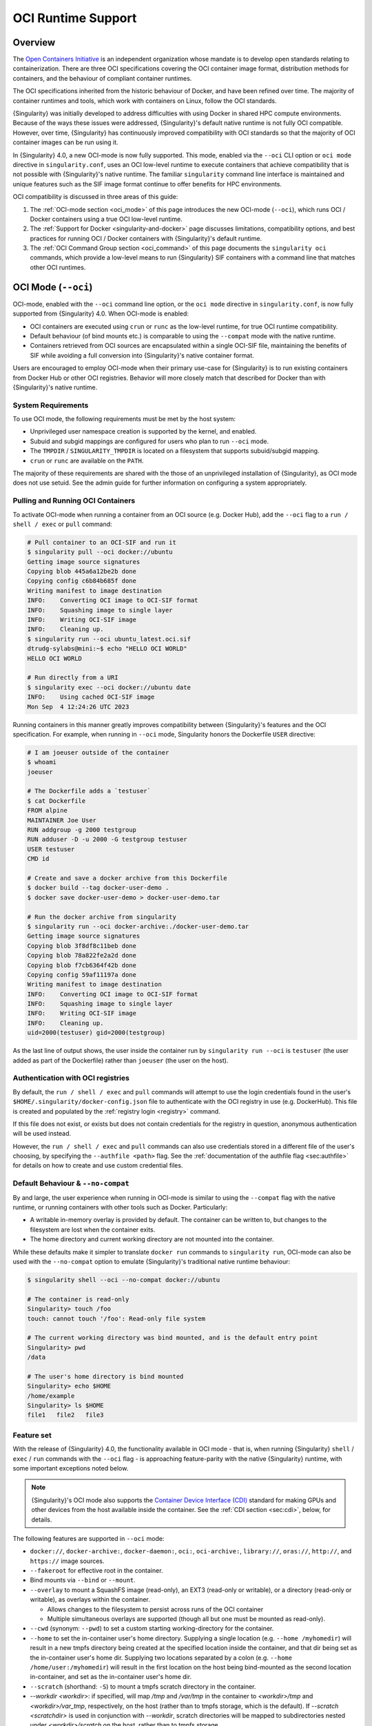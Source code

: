 .. _oci_runtime:

###################
OCI Runtime Support
###################

.. _sec:oci_runtime_overview:

********
Overview
********

The `Open Containers Initiative <https://www.opencontainers.org/>`_ is an
independent organization whose mandate is to develop open standards relating to
containerization. There are three OCI specifications covering the OCI container
image format, distribution methods for containers, and the behaviour of
compliant container runtimes.

The OCI specifications inherited from the historic behaviour of Docker, and have
been refined over time. The majority of container runtimes and tools, which work
with containers on Linux, follow the OCI standards.

{Singularity} was initially developed to address difficulties with using Docker
in shared HPC compute environments. Because of the ways these issues were
addressed, {Singularity}'s default native runtime is not fully OCI compatible.
However, over time, {Singularity} has continuously improved compatibility with
OCI standards so that the majority of OCI container images can be run using it.

In {Singularity} 4.0, a new OCI-mode is now fully supported. This mode, enabled
via the ``--oci`` CLI option or ``oci mode`` directive in ``singularity.conf``, uses
an OCI low-level runtime to execute containers that achieve compatibility that is
not possible with {Singularity}'s native runtime. The familiar ``singularity``
command line interface is maintained and unique features such as the SIF image format
continue to offer benefits for HPC environments.

OCI compatibility is discussed in three areas of this guide:

#. The :ref:`OCI-mode section <oci_mode>` of this page introduces the new
   OCI-mode (``--oci``), which runs OCI / Docker containers using a true OCI
   low-level runtime.
#. The :ref:`Support for Docker <singularity-and-docker>` page discusses
   limitations, compatibility options, and best practices for running OCI /
   Docker containers with {Singularity}'s default runtime.
#. The :ref:`OCI Command Group section <oci_command>` of this page documents the
   ``singularity oci`` commands, which provide a low-level means to run
   {Singularity} SIF containers with a command line that matches other OCI
   runtimes.

.. _oci_mode:

********************
OCI Mode (``--oci``)
********************

OCI-mode, enabled with the ``--oci`` command line option, or the ``oci mode``
directive in ``singularity.conf``, is now fully supported from {Singularity}
4.0. When OCI-mode is enabled:

- OCI containers are executed using ``crun`` or ``runc`` as the low-level
  runtime, for true OCI runtime compatibility.
- Default behaviour (of bind mounts etc.) is comparable to using the
  ``--compat`` mode with the native runtime.
- Containers retrieved from OCI sources are encapsulated within a single OCI-SIF
  file, maintaining the benefits of SIF while avoiding a full conversion into
  {Singularity}'s native container format.

Users are encouraged to employ OCI-mode when their primary use-case for
{Singularity} is to run existing containers from Docker Hub or other OCI
registries. Behavior will more closely match that described for Docker than with
{Singularity}'s native runtime.

.. _oci_sysreq:

System Requirements
===================

To use OCI mode, the following requirements must be met by the host system:

* Unprivileged user namespace creation is supported by the kernel, and enabled.
* Subuid and subgid mappings are configured for users who plan to run ``--oci``
  mode.
* The ``TMPDIR`` / ``SINGULARITY_TMPDIR`` is located on a filesystem that
  supports subuid/subgid mapping.
* ``crun`` or ``runc`` are available on the ``PATH``.

The majority of these requirements are shared with the those of an unprivileged
installation of {Singularity}, as OCI mode does not use setuid. See the admin
guide for further information on configuring a system appropriately.

Pulling and Running OCI Containers
==================================

To activate OCI-mode when running a container from an OCI source (e.g. Docker
Hub), add the ``--oci`` flag to a ``run / shell / exec`` or ``pull`` command:

.. code::

  # Pull container to an OCI-SIF and run it
  $ singularity pull --oci docker://ubuntu
  Getting image source signatures
  Copying blob 445a6a12be2b done  
  Copying config c6b84b685f done  
  Writing manifest to image destination
  INFO:    Converting OCI image to OCI-SIF format
  INFO:    Squashing image to single layer
  INFO:    Writing OCI-SIF image
  INFO:    Cleaning up.
  $ singularity run --oci ubuntu_latest.oci.sif 
  dtrudg-sylabs@mini:~$ echo "HELLO OCI WORLD"
  HELLO OCI WORLD

  # Run directly from a URI
  $ singularity exec --oci docker://ubuntu date
  INFO:    Using cached OCI-SIF image
  Mon Sep  4 12:24:26 UTC 2023

Running containers in this manner greatly improves compatibility between
{Singularity}'s features and the OCI specification. For example, when running in
``--oci`` mode, Singularity honors the Dockerfile ``USER`` directive:

.. code::

  # I am joeuser outside of the container
  $ whoami
  joeuser

  # The Dockerfile adds a `testuser`
  $ cat Dockerfile
  FROM alpine
  MAINTAINER Joe User
  RUN addgroup -g 2000 testgroup
  RUN adduser -D -u 2000 -G testgroup testuser
  USER testuser
  CMD id

  # Create and save a docker archive from this Dockerfile
  $ docker build --tag docker-user-demo .
  $ docker save docker-user-demo > docker-user-demo.tar

  # Run the docker archive from singularity
  $ singularity run --oci docker-archive:./docker-user-demo.tar
  Getting image source signatures
  Copying blob 3f8df8c11beb done
  Copying blob 78a822fe2a2d done
  Copying blob f7cb6364f42b done
  Copying config 59af11197a done
  Writing manifest to image destination
  INFO:    Converting OCI image to OCI-SIF format
  INFO:    Squashing image to single layer
  INFO:    Writing OCI-SIF image
  INFO:    Cleaning up.
  uid=2000(testuser) gid=2000(testgroup)

As the last line of output shows, the user inside the container run by
``singularity run --oci`` is ``testuser`` (the user added as part of the
Dockerfile) rather than ``joeuser`` (the user on the host).

Authentication with OCI registries
==================================

By default, the ``run / shell / exec`` and ``pull`` commands will attempt to use
the login credentials found in the user's
``$HOME/.singularity/docker-config.json`` file to authenticate with the OCI
registry in use (e.g. DockerHub). This file is created and populated by the
:ref:`registry login <registry>` command.

If this file does not exist, or exists but does not contain credentials for the
registry in question, anonymous authentication will be used instead.

However, the ``run / shell / exec`` and ``pull`` commands can also use
credentials stored in a different file of the user's choosing, by specifying the
``--authfile <path>`` flag. See the :ref:`documentation of the authfile flag
<sec:authfile>` for details on how to create and use custom credential files.

.. _oci_compat:

Default Behaviour & ``--no-compat``
===================================

By and large, the user experience when running in OCI-mode is similar to using
the ``--compat`` flag with the native runtime, or running containers with other
tools such as Docker. Particularly:

- A writable in-memory overlay is provided by default. The container can be
  written to, but changes to the filesystem are lost when the container exits.
- The home directory and current working directory are not mounted into the
  container.

While these defaults make it simpler to translate ``docker run`` commands to
``singularity run``, OCI-mode can also be used with the ``--no-compat`` option to
emulate {Singularity}'s traditional native runtime behaviour:

.. code::

  $ singularity shell --oci --no-compat docker://ubuntu

  # The container is read-only
  Singularity> touch /foo
  touch: cannot touch '/foo': Read-only file system

  # The current working directory was bind mounted, and is the default entry point
  Singularity> pwd
  /data

  # The user's home directory is bind mounted
  Singularity> echo $HOME
  /home/example
  Singularity> ls $HOME
  file1   file2   file3

Feature set
===========

With the release of {Singularity} 4.0, the functionality available in OCI mode -
that is, when running {Singularity} ``shell`` / ``exec`` / ``run`` commands with
the ``--oci`` flag - is approaching feature-parity with the native {Singularity}
runtime, with some important exceptions noted below.

.. note::

  {Singularity}'s OCI mode also supports the `Container Device Interface (CDI)
  <https://github.com/container-orchestrated-devices/container-device-interface>`__
  standard for making GPUs and other devices from the host available inside the
  container. See the :ref:`CDI section <sec:cdi>`, below, for details.

The following features are supported in ``--oci`` mode:

* ``docker://``, ``docker-archive:``, ``docker-daemon:``, ``oci:``,
  ``oci-archive:``, ``library://``, ``oras://``, ``http://``, and ``https://``
  image sources.

* ``--fakeroot`` for effective root in the container.

* Bind mounts via ``--bind`` or ``--mount``.

* ``--overlay`` to mount a SquashFS image (read-only), an EXT3 (read-only or
  writable), or a directory (read-only or writable), as overlays within the
  container.

  * Allows changes to the filesystem to persist across runs of the OCI container

  * Multiple simultaneous overlays are supported (though all but one must be
    mounted as read-only).

* ``--cwd`` (synonym: ``--pwd``) to set a custom starting working-directory for
  the container.

* ``--home`` to set the in-container user's home directory. Supplying a single
  location (e.g. ``--home /myhomedir``) will result in a new tmpfs directory
  being created at the specified location inside the container, and that dir
  being set as the in-container user's home dir. Supplying two locations
  separated by a colon (e.g. ``--home /home/user:/myhomedir``) will result in
  the first location on the host being bind-mounted as the second location
  in-container, and set as the in-container user's home dir.

* ``--scratch`` (shorthand: ``-S``) to mount a tmpfs scratch directory in the
  container.

* `--workdir <workdir>`: if specified, will map `/tmp` and `/var/tmp` in the
  container to `<workdir>/tmp` and `<workdir>/var_tmp`, respectively, on the
  host (rather than to tmpfs storage, which is the default). If `--scratch
  <scratchdir>` is used in conjunction with `--workdir`, scratch directories
  will be mapped to subdirectories nested under `<workdir>/scratch` on the host,
  rather than to tmpfs storage.

* ``--no-home`` to prevent the container home directory from being mounted.

* ``--no-mount`` to disable the mounting of ``proc``, ``sys``, ``devpts``,
  ``tmp``, and ``home`` mounts in the container. Note: ``dev`` cannot be
  disabled in OCI-mode, and ``bind-path`` mounts are not supported.

* Support for the ``SINGULARITY_CONTAINLIBS`` environment variable, to specify
  libraries to bind into ``/.singularity.d/libs/`` in the container.

* ``--hostname`` to set a custom hostname inside the container. (This requires a
  UTS namespace, therefore this flag will infer ``--uts``.)

* Handling ``--dns`` and ``resolv.conf`` on a par with native mode: the
  ``--dns`` flag can be used to pass a comma-separated list of DNS servers that
  will be used in the container; if this flag is not used, the container will
  use the same ``resolv.conf`` settings as the host.

* Additional namespace requests with ``--net``, ``--uts``, ``--user``.

* ``--no-privs`` to drop all capabilities from the container process and enable
  the ``NoNewPrivileges`` flag.

* ``--keep-privs`` to keep effective capabilities for the container process
  (bounding set only for non-root container users).

* ``--add-caps`` and ``--drop-caps``, to modify capabilities of the container
  process.

* ``--rocm`` to bind ROCm GPU libraries and devices into the container.

* ``--nv`` to bind NVIDIA driver / basic CUDA libraries and devices into the
  container.

* ``--apply-cgroups``, and the ``--cpu*``, ``--blkio*``, ``--memory*``,
  ``--pids-limit`` flags to apply resource limits.

Features that are not yet supported include but are not limited to:

* Custom ``--security`` options.

* Support for instances (starting containers in the background).

Running existing non-OCI Singularity containers
===============================================

OCI-mode can also be used to run containers in {Singularity}'s native format,
which were created with ``singularity build`` or pulled without ``--oci``. Note
that the ``--no-compat`` option must still be specified to achieve behavior
matching the native runtime defaults, otherwise the container will behave as if
``--compat`` was specified.

When running a native SIF container in OCI-mode, a compatibility warning is
shown, as it is not possible to perfectly emulate the behaviour of the native
runtime.

.. code::

  $ singularity run --oci --no-compat ubuntu_latest.sif 
  INFO:    Running a non-OCI SIF in OCI mode. See user guide for compatibility information.
   
Environment and action scripts are run using the container's shell, rather than
an embedded shell interpreter. Complex environment scripts may exhibit different
behavior. Bare images that do not contain ``/bin/sh`` cannot be run.

.. _oci_sif:

OCI-SIF Images
==============

When an OCI container is ``pull``-ed or run directly from a URI in OCI-mode, it
is encapsulated within a single OCI-SIF file.

.. note::

  OCI-SIF files are only supported by {Singularity} 4.0 and above. They cannot
  be run using older versions of {Singularity}.

An OCI-SIF file provides the same benefits as a native SIF images:

- The single file is easy to share and transport between systems, including
  air-gapped hosts.
- The container root filesystem is mounted at the point of execution, directly
  from the SIF. This avoids excessive metadata traffic when images are stored on
  shared network filesystems.
- Digital signatures may be added to the OCI-SIF, and later verifed, using the
  ``singularity sign`` and ``singularity verify`` commands.

An OCI-SIF differs from a native-runtime SIF as it aims to minimize the
ways in which the encapsulated container differs from its source:

- Container configuration and files are stored as OCI Blobs. This means that the
  container can be pushed from the OCI-SIF to a registry as a native OCI image,
  consisting of these blobs, rather than an ORAS entry / artifact.
- The container's OCI image manifest and config are preserved, and directly
  inserted into the OCI-SIF.
- The container's root filesystem is squashed to a single layer, in squashfs
  format, but using an approach that better preserves metadata than for native
  SIF images.
- The container root filesystem is not modified by the addition of
  Singularity-specific files and directories.

The differences in the layout of native SIF and OCI-SIF images can be seen by
inspecting the same OCI container, pulled with and without the ``--oci`` flag.

.. code::

  $ singularity pull docker://ubuntu

  $ singularity sif list ubuntu_latest.sif 
  ------------------------------------------------------------------------------
  ID   |GROUP   |LINK    |SIF POSITION (start-end)  |TYPE
  ------------------------------------------------------------------------------
  1    |1       |NONE    |32176-32208               |Def.FILE
  2    |1       |NONE    |32208-35190               |JSON.Generic
  3    |1       |NONE    |35190-35386               |JSON.Generic
  4    |1       |NONE    |36864-29818880            |FS (Squashfs/*System/amd64)

The native SIF, shown above, includes {Singularity} specific entries, such as a
definition file and metadata.

.. code::

  $ singularity pull --oci docker://ubuntu

  $ singularity sif list ubuntu_latest.oci.sif 
  ------------------------------------------------------------------------------
  ID   |GROUP   |LINK    |SIF POSITION (start-end)  |TYPE
  ------------------------------------------------------------------------------
  1    |1       |NONE    |32176-29806000            |OCI.Blob
  2    |1       |NONE    |29806000-29806807         |OCI.Blob
  3    |1       |NONE    |29806807-29807216         |OCI.Blob
  4    |1       |NONE    |29807216-29807456         |OCI.RootIndex

The OCI-SIF contains three ``OCI.Blob`` entries. These are the
container root filesystem (as a single squashfs format layer), the image config,
and the image manifest, respectively. There is no definition file or Singularity
specific JSON metadata.

The final ``OCI.RootIndex`` is for internal use, and indexes the content of the
OCI-SIF.

Future Development
==================

Subsequent 4.x releases of {Singularity} will aim to improve OCI-mode to address
missing features vs native mode, and improve the utility of the OCI-SIF format.
Development items include:

- Support for overlays embedded in OCI-SIF files.
- Multi-layer OCI-SIF images, allowing full preservation of the structure of an
  OCI image embedded in an OCI-SIF. This will permit faithful 2-way translation
  to/from OCI-SIF.

.. _sec:cdi:

********************************
Container Device Interface (CDI)
********************************

Beginning in {Singularity} 4.0, ``--oci`` mode supports the `Container Device
Interface (CDI)
<https://github.com/container-orchestrated-devices/container-device-interface>`__
standard for making GPUs and other devices from the host available inside the
container. It offers an alternative to previous approaches that were vendor
specific, and unevenly supported across different container runtimes. Users of
NVIDIA GPUs, and other devices with CDI configurations, will benefit from a
consistent way of using them in containers that spans the cloud native and HPC
fields.

{Singularity}'s "action" commands (``run`` / ``exec`` / ``shell``), when run in
OCI mode, now support a ``--device`` flag:

.. code::

  --device strings                fully-qualified CDI device name(s).
                                  A fully-qualified CDI device name
                                  consists of a VENDOR, CLASS, and
                                  NAME, which are combined as follows:
                                  <VENDOR>/<CLASS>=<NAME> (e.g.
                                  vendor.com/device=mydevice).
                                  Multiple fully-qualified CDI device
                                  names can be given as a comma
                                  separated list.

This allows device from the host to be mapped into the container with the added
benefits of the CDI standard, including:

* Exposing multiple nodes on ``/dev`` as part of what is, notionally, a single
  "device".
* Mounting files from the runtime namespace required to support the device.
* Hiding procfs entries.
* Performing compatibility checks between the container and the device to
  determine whether to make it available in-container.
* Performing runtime-specific operations (e.g. VM vs Linux container-based
  runtimes).
* Performing device-specific operations (e.g. scrubbing the memory of a GPU or
  reconfiguring an FPGA).

In addition, {Singularity}'s OCI mode provides a ``--cdi-dirs`` flag, which
enables the user to override the default search directory for CDI definition
files:

.. code::

  --cdi-dirs strings              comma-separated list of directories
                                  in which CDI should look for device
                                  definition JSON files. If omitted,
                                  default will be: /etc/cdi,/var/run/cdi

.. _oci_command:

*****************
OCI Command Group
*****************

To support execution of containers via a CLI conforming to the OCI runtime
specification, Singularity provides the ``oci`` command group.

The ``oci`` command group is not intended for end users, but as a low-level
interface that can be leveraged by other software. In most circumstances, the
OCI-mode (``--oci``) should be used instead of the ``oci`` command group.

.. note::

   All commands in the ``oci`` command group currently require ``root``
   privileges.

OCI containers follow a different lifecycle from containers that are run with
``singularity run/shell/exec``. Rather than being a simple process that starts,
and exits, they are created, run, killed, and deleted. This is similar to
instances. Additionally, containers must be run from an OCI bundle, which is a
specific directory structure that holds the container's root filesystem and
configuration file. To run a {Singularity} SIF image, you must mount it into a
bundle.

Mounting an OCI Filesystem Bundle
=================================

Let's work with a busybox container image, pulling it down with the default
``busybox_latest.sif`` filename:

.. code::

  $ singularity pull library://busybox
  INFO:    Downloading library image
  773.7KiB / 773.7KiB [===============================================================] 100 % 931.4 KiB/s 0s

Now use ``singularity oci mount`` to create an OCI bundle onto which the SIF is
mounted:

.. code::

   $ sudo singularity oci mount ./busybox_latest.sif /var/tmp/busybox

By issuing the ``mount`` command, the root filesystem encapsulated in the SIF
file ``busybox_latest.sif`` is mounted on ``/var/tmp/busybox`` with an overlay
setup to hold any changes, as the SIF file is read-only.

Content of an OCI Compliant Filesystem Bundle
=============================================

The OCI bundle, created by the mount command consists of the following files and
directories:

* ``config.json`` - a generated OCI container configuration file, which
  instructs the OCI runtime how to run the container, which filesystems to bind
  mount, what environment to set, etc.
* ``overlay/`` - a directory that holds the contents of the bundle overlay - any
  new files, or changed files, that differ from the content of the read-only SIF
  container image.
* ``rootfs/`` - a directory containing the mounted root filesystem from the SIF
  container image, with its overlay.
* ``volumes/`` - a directory used by the runtime to stage any data mounted into
  the container as a volume.

OCI config.json
===============

The container configuration file, ``config.json`` in the OCI bundle, is
generated by ``singularity mount`` with generic default options. It may not
reflect the ``config.json`` used by an OCI runtime working directly from a
native OCI image, rather than a mounted SIF image.

You can inspect and modify ``config.json`` according to the `OCI runtime
specification
<https://github.com/opencontainers/runtime-spec/blob/main/config.md>`_ to
influence the behavior of the container.

Running a Container
====================

For simple interactive use, the ``oci run`` command will create and start a
container instance, attaching to it in the foreground. This is similar to the
way ``singularity run`` works, with {Singularity}'s native runtime engine:

.. code::

  $ sudo singularity oci run -b /var/tmp/busybox busybox1
  / # echo "Hello"
  Hello
  / # exit

When the process running in the container (in this case a shell) exits, the
container is automatically cleaned up, but note that the OCI bundle remains
mounted.

Full Container Lifecycle
========================

If you want to run a detached background service, or interact with SIF
containers from 3rd party tools that are compatibile with OCI runtimes, you will
step through the container lifecycle using a number of ``oci`` subcommands.
These move the container between different states in the lifecycle.

Once an OCI bundle is available, you can create a instance of the container with
the ``oci create`` subcommand:

.. code::

  $ sudo singularity oci create -b /var/tmp/busybox busybox1
  INFO:    Container busybox1 created with PID 20105

At this point the runtime has prepared container processes, but the payload
(``CMD / ENTRYPOINT`` or ``runscript``) has not been started.

Check the state of the container using the ``oci state`` subcommand:

.. code::

  $ sudo singularity oci state busybox1
  {
    "ociVersion": "1.0.2-dev",
    "id": "busybox1",
    "pid": 20105,
    "status": "created",
    "bundle": "/var/tmp/busybox",
    "rootfs": "/var/tmp/busybox/rootfs",
    "created": "2022-04-27T15:39:08.751705502Z",
    "owner": ""
  }

Start the container's ``CMD/ENTRYPOINT`` or ``runscript`` with the ``oci
start`` command:

.. code::

  $ singularity start busybox1

There is no output, but if you check the container state it will now be
``running``. The container is *detached*. To view output or provide input we
will need to attach to its input and output streams. with the ``oci attach``
command:

.. code::

  $ sudo singularity oci attach busybox1
  / # date
  date
  Wed Apr 27 15:45:27 UTC 2022
  / #

When finished with the container, first ``oci kill`` running processes, than
``oci delete`` the container instance:

.. code ::

  $ sudo singularity oci kill busybox1
  $ sudo singularity oci delete busybox1

Unmounting OCI Filesystem Bundles
=================================

When you are finished with an OCI bundle, you will need to explicitly unmount
it using the ``oci umount`` subcommand:

.. code::

   $ sudo singularity oci umount /var/tmp/busybox

Technical Implementation
========================

{Singularity} 3.10 and newer use `runc
<https://github.com/opencontainers/runc>`_ as the low-level runtime engine to
execute containers in an OCI Runtime Spec compliant manner. ``runc`` is expected
to be provided by your Linux distribution.

To manage container i/o streams and attachment, `conmon
<https://github.com/containers/conmon>`_ is used. {Singularity} ships with a
suitable version of `conmon` to support the ``oci`` command group.

In {Singularity} 3.9 and prior, {Singularity}'s own low-level runtime was
employed for ``oci`` operations. This was retired to simplify maintenance,
improve OCI compliance, and facilitate the development of OCI-mode.

**************************
OCI Specification Coverage
**************************

OCI Image Spec
==============

In the default native mode, {Singularity} can convert container images that
satisfy the OCI Image Format Specification into its own native SIF format or a simple
sandbox directory. Most of the configuration that a container image can specify
is supported by the {Singularity} runtime, but there are :ref:`various
limitations <singularity-and-docker>` and workarounds may be required for some
containers.

In OCI-mode, {Singularity} encapsulates OCI images in an OCI-SIF. The
image config is preserved, and the container runs via a low-level OCI runtime
for compatibiility with features of the image specification.

OCI Distribution Spec
=====================

{Singularity} is able to pull images from registries that satisfy the OCI
Distribution Specification.

Native SIF images can be pushed, as a single file, to registries that permit
artifacts with arbitrary content types using ``oras://`` URIs.

OCI-SIF images can be pushed to registries as a single file with ``oras://``
URIs, or as an OCI image with ``docker://`` URIs.

.. note::

  Although OCI-SIF images can be pushed to a registry as an OCI image, the
  squashfs layer format is not currently supported by other runtimes. The images
  can only be retrieved and run by {Singularity} 4.

OCI Runtime Spec
================

In its default mode, using the native runtime, {Singularity} does not follow the
OCI Runtime Specification closely. Instead, it uses its own runtime that is
better matched to the requirements and limitations of multi-user shared compute
environments. The ``--compat`` option will apply various other flags to achieve
behaviour that is closer (but not identical) to OCI runtimes such as Docker.

In OCI-mode, {Singularity} executes containers with a true OCI compatible
low-level runtime. This allows compatibility with features of the OCI runtime
specification that are not possible with the native runtime.

OCI Runtime CLI
===============

The ``singularity oci`` commands were added to provide a mode of operation in
which {Singularity} does implement the OCI runtime specification and container
lifecycle, via a command line compatible with other low-level OCI runtimes.
These commands are primarily of interest to tooling that might use {Singularity}
as a container runtime, rather than end users. End users will general use the
OCI-mode (``--oci``) with ``run / shell / exec``.
